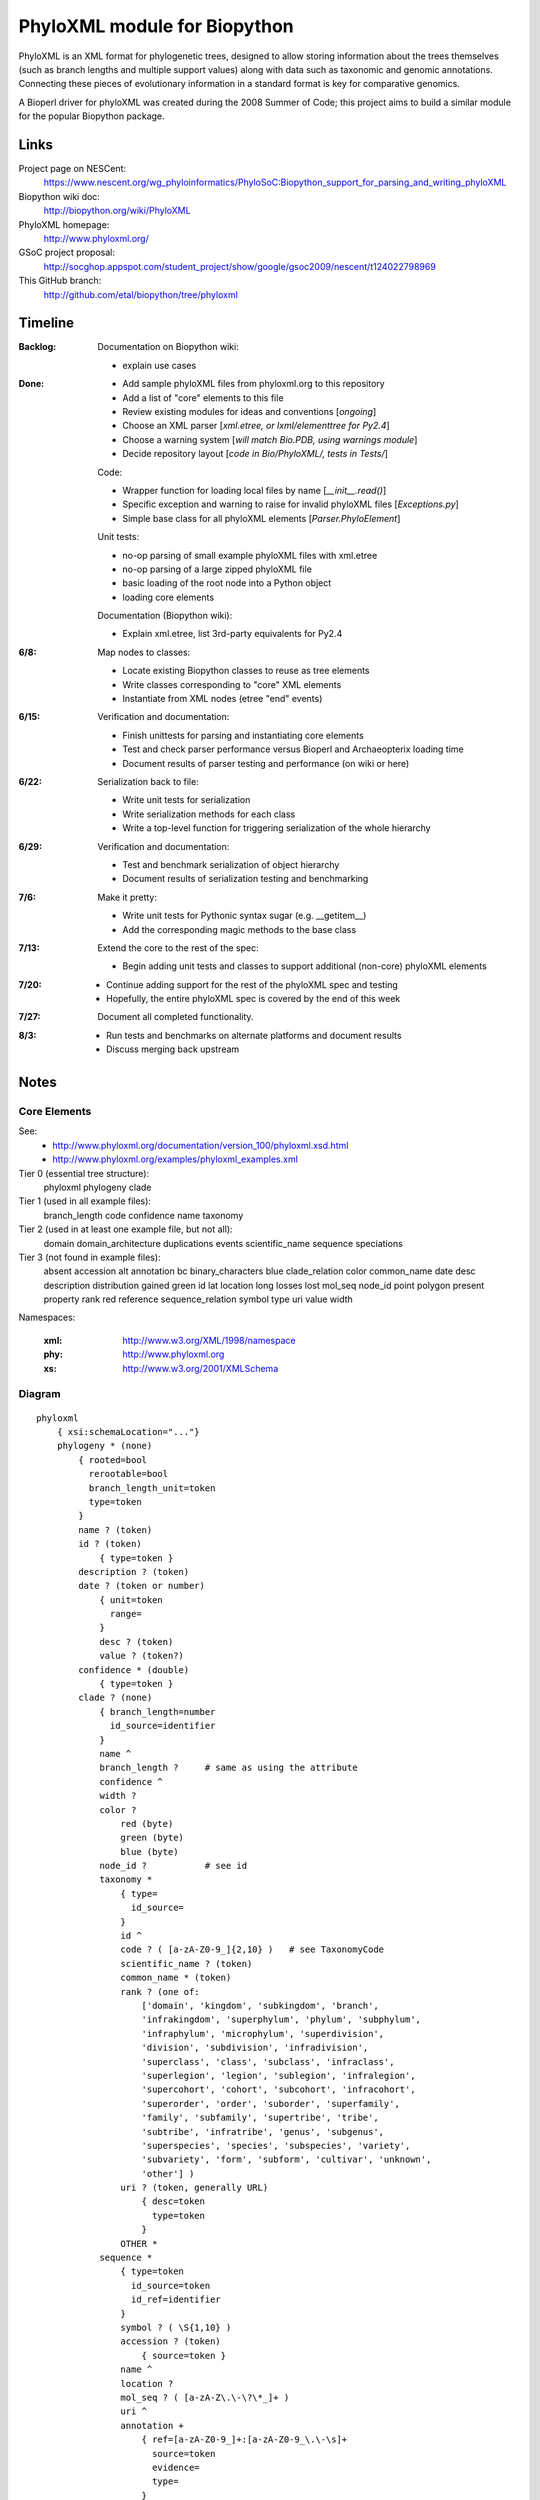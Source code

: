 +++++++++++++++++++++++++++++
PhyloXML module for Biopython
+++++++++++++++++++++++++++++

PhyloXML is an XML format for phylogenetic trees, designed to allow storing
information about the trees themselves (such as branch lengths and multiple
support values) along with data such as taxonomic and genomic annotations.
Connecting these pieces of evolutionary information in a standard format is key
for comparative genomics.

A Bioperl driver for phyloXML was created during the 2008 Summer of Code; this
project aims to build a similar module for the popular Biopython package.


Links
=====

Project page on NESCent:
    https://www.nescent.org/wg_phyloinformatics/PhyloSoC:Biopython_support_for_parsing_and_writing_phyloXML

Biopython wiki doc:
    http://biopython.org/wiki/PhyloXML

PhyloXML homepage:
    http://www.phyloxml.org/

GSoC project proposal:
    http://socghop.appspot.com/student_project/show/google/gsoc2009/nescent/t124022798969

This GitHub branch:
    http://github.com/etal/biopython/tree/phyloxml


Timeline
========

:Backlog:
    Documentation on Biopython wiki:

    - explain use cases

:Done:
    - Add sample phyloXML files from phyloxml.org to this repository
    - Add a list of "core" elements to this file
    - Review existing modules for ideas and conventions [*ongoing*]
    - Choose an XML parser [*xml.etree, or lxml/elementtree for Py2.4*]
    - Choose a warning system [*will match Bio.PDB, using warnings module*]
    - Decide repository layout [*code in Bio/PhyloXML/, tests in Tests/*]

    Code:

    - Wrapper function for loading local files by name [*__init__.read()*]
    - Specific exception and warning to raise for invalid phyloXML files
      [*Exceptions.py*]
    - Simple base class for all phyloXML elements [*Parser.PhyloElement*]

    Unit tests:

    - no-op parsing of small example phyloXML files with xml.etree
    - no-op parsing of a large zipped phyloXML file
    - basic loading of the root node into a Python object
    - loading core elements

    Documentation (Biopython wiki):

    - Explain xml.etree, list 3rd-party equivalents for Py2.4

:6/8:
    Map nodes to classes:

    - Locate existing Biopython classes to reuse as tree elements

    - Write classes corresponding to "core" XML elements

    - Instantiate from XML nodes (etree "end" events)

:6/15:
    Verification and documentation:

    - Finish unittests for parsing and instantiating core elements
    - Test and check parser performance versus Bioperl and Archaeopterix loading
      time
    - Document results of parser testing and performance (on wiki or here)

:6/22:
    Serialization back to file:

    - Write unit tests for serialization
    - Write serialization methods for each class
    - Write a top-level function for triggering serialization of the whole
      hierarchy

:6/29:
    Verification and documentation:

    - Test and benchmark serialization of object hierarchy
    - Document results of serialization testing and benchmarking

:7/6:
    Make it pretty:

    - Write unit tests for Pythonic syntax sugar (e.g.  __getitem__)
    - Add the corresponding magic methods to the base class

:7/13:
    Extend the core to the rest of the spec:

    - Begin adding unit tests and classes to support additional (non-core)
      phyloXML elements

:7/20:
    - Continue adding support for the rest of the phyloXML spec and testing
    - Hopefully, the entire phyloXML spec is covered by the end of this week

:7/27:
    Document all completed functionality.

:8/3:
    - Run tests and benchmarks on alternate platforms and document results
    - Discuss merging back upstream


Notes
=====

Core Elements
-------------

See:
    * http://www.phyloxml.org/documentation/version_100/phyloxml.xsd.html
    * http://www.phyloxml.org/examples/phyloxml_examples.xml

Tier 0 (essential tree structure):
    phyloxml
    phylogeny
    clade

Tier 1 (used in all example files):
    branch_length
    code
    confidence
    name
    taxonomy

Tier 2 (used in at least one example file, but not all):
    domain
    domain_architecture
    duplications
    events
    scientific_name
    sequence
    speciations

Tier 3 (not found in example files):
    absent
    accession
    alt
    annotation
    bc
    binary_characters
    blue
    clade_relation
    color
    common_name
    date
    desc
    description
    distribution
    gained
    green
    id
    lat
    location
    long
    losses
    lost
    mol_seq
    node_id
    point
    polygon
    present
    property
    rank
    red
    reference
    sequence_relation
    symbol
    type
    uri
    value
    width


Namespaces:

    :xml:   http://www.w3.org/XML/1998/namespace
    :phy:   http://www.phyloxml.org
    :xs:    http://www.w3.org/2001/XMLSchema


Diagram
-------

::

    phyloxml
        { xsi:schemaLocation="..."}
        phylogeny * (none)
            { rooted=bool
              rerootable=bool
              branch_length_unit=token
              type=token
            }
            name ? (token)
            id ? (token)
                { type=token }
            description ? (token)
            date ? (token or number)
                { unit=token
                  range=
                }
                desc ? (token)
                value ? (token?)
            confidence * (double)
                { type=token }
            clade ? (none)
                { branch_length=number
                  id_source=identifier
                }
                name ^
                branch_length ?     # same as using the attribute
                confidence ^
                width ?
                color ?
                    red (byte)
                    green (byte)
                    blue (byte)
                node_id ?           # see id
                taxonomy *
                    { type=
                      id_source=
                    }
                    id ^
                    code ? ( [a-zA-Z0-9_]{2,10} )   # see TaxonomyCode
                    scientific_name ? (token)
                    common_name * (token)
                    rank ? (one of:
                        ['domain', 'kingdom', 'subkingdom', 'branch',
                        'infrakingdom', 'superphylum', 'phylum', 'subphylum',
                        'infraphylum', 'microphylum', 'superdivision',
                        'division', 'subdivision', 'infradivision',
                        'superclass', 'class', 'subclass', 'infraclass',
                        'superlegion', 'legion', 'sublegion', 'infralegion',
                        'supercohort', 'cohort', 'subcohort', 'infracohort',
                        'superorder', 'order', 'suborder', 'superfamily',
                        'family', 'subfamily', 'supertribe', 'tribe',
                        'subtribe', 'infratribe', 'genus', 'subgenus',
                        'superspecies', 'species', 'subspecies', 'variety',
                        'subvariety', 'form', 'subform', 'cultivar', 'unknown',
                        'other'] )
                    uri ? (token, generally URL)
                        { desc=token
                          type=token
                        }
                    OTHER *
                sequence *
                    { type=token
                      id_source=token
                      id_ref=identifier
                    }
                    symbol ? ( \S{1,10} )
                    accession ? (token)
                        { source=token }
                    name ^
                    location ?
                    mol_seq ? ( [a-zA-Z\.\-\?\*_]+ )
                    uri ^
                    annotation +
                        { ref=[a-zA-Z0-9_]+:[a-zA-Z0-9_\.\-\s]+
                          source=token
                          evidence=
                          type=
                        }
                        desc ^
                        confidence ^
                        property * (none)
                            { ref=^
                              unit=a-zA-Z0-9_]+:[a-zA-Z0-9_\.\-\s]+
                              datatype=
                                ['xsd:string', 'xsd:boolean', 'xsd:decimal',
                                'xsd:float', 'xsd:double', 'xsd:duration',
                                'xsd:dateTime', 'xsd:time', 'xsd:date',
                                'xsd:gYearMonth', 'xsd:gYear', 'xsd:gMonthDay',
                                'xsd:gDay', 'xsd:gMonth', 'xsd:hexBinary',
                                'xsd:base64Binary', 'xsd:anyURI',
                                'xsd:normalizedString', 'xsd:token',
                                'xsd:integer', 'xsd:nonPositiveInteger',
                                'xsd:negativeInteger', 'xsd:long', 'xsd:int',
                                'xsd:short', 'xsd:byte',
                                'xsd:nonNegativeInteger', 'xsd:unsignedLong',
                                'xsd:unsignedInt', 'xsd:unsignedShort',
                                'xsd:unsignedByte', 'xsd:positiveInteger']
                              applies_to=
                                ['phylogeny', 'clade', 'node', 'annotation',
                                'parent_branch', 'other']
                              id_ref=identifier
                            }
                        uri ^
                    domain_architecture ?
                        { length=int }
                        domain + (token)
                            { from=int >0
                              to=int >0
                              confidence=double
                              id=token
                            }
                    OTHER *
                events ?
                    type ? (one of:
                        ['transfer', 'fusion', 'speciation_or_duplication',
                        'other', 'mixed', 'unassigned'] )   # see EventType
                    duplications ?
                    speciations ?
                    losses ?
                    confidence ^
                binary_characters ? (none)
                    { type=
                      gained_count=
                      lost_count=
                      present_count=
                      absent_count=
                    }
                    gained ?            # see BinaryCharacterList for these
                        bc + (token)
                    lost ?
                    present ?
                    absent ?
                distribution * (none)
                    desc ^
                    point * (none)
                        { geodetic_datum="WGS84" }
                        lat (double)
                        long (double)
                        alt ? (int?)
                    polygon * (none)    # list of at least 3 points
                        point {3,} ^
                date ^
                reference * (none)
                    { doi=[a-zA-Z0-9_\.]+/[a-zA-Z0-9_\.]+ }
                    desc ^
                property ^
                clade ^
            clade_relation * (none)
                { id_ref_0=identifier
                  id_ref_1=identifier
                  distance=
                  type=token
                }
                confidence ^
            sequence_relation *
                { id_ref_0=identifier
                  id_ref_1=identifier
                  distance=
                  type=SequenceRelationType
                }
                confidence ^
            property ^
            OTHER *
        NOT *                       # arbitrary elements from other namespaces

